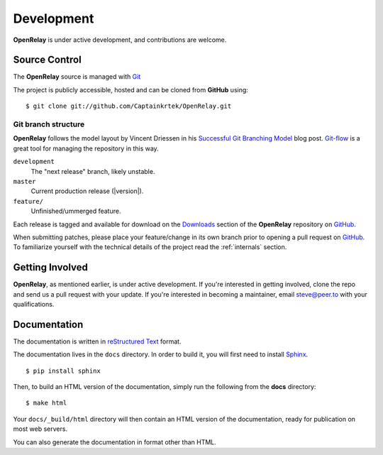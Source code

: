 .. _development:

Development
===========

**OpenRelay** is under active development, and contributions are welcome.

.. _scm:

--------------
Source Control
--------------
The **OpenRelay** source is managed with Git_

The project is publicly accessible, hosted and can be cloned from **GitHub** using::

    $ git clone git://github.com/Captainkrtek/OpenRelay.git


Git branch structure
--------------------

**OpenRelay** follows the model layout by Vincent Driessen in his `Successful Git Branching Model`_ blog post. Git-flow_ is a great tool for managing the repository in this way.

``development``
    The "next release" branch, likely unstable.
``master``
    Current production release (|version|).
``feature/``
    Unfinished/ummerged feature.


Each release is tagged and available for download on the Downloads_ section of the **OpenRelay** repository on GitHub_.

When submitting patches, please place your feature/change in its own branch prior to opening a pull request on GitHub_.
To familiarize yourself with the technical details of the project read the :ref:`internals` section.

.. _GitHub: https://www.github.com
.. _Git: http://git-scm.org
.. _`Successful Git Branching Model`: http://nvie.com/posts/a-successful-git-branching-model/
.. _git-flow: http://github.com/nvie/gitflow
.. _Downloads:  https://github.com/Captainkrtek/OpenRelay/downloads

.. _docs:

----------------
Getting Involved
----------------

**OpenRelay**, as mentioned earlier, is under active development. If you're interested in getting involved, clone the repo and send us a pull request with your update. If you're interested
in becoming a maintainer, email steve@peer.to with your qualifications.

-----------------
Documentation
-----------------

The documentation is written in `reStructured Text`_ format.

The documentation lives in the ``docs`` directory.  In order to build it, you will first need to install Sphinx_. ::

	$ pip install sphinx


Then, to build an HTML version of the documentation, simply run the following from the **docs** directory::

	$ make html

Your ``docs/_build/html`` directory will then contain an HTML version of the documentation, ready for publication on most web servers.

You can also generate the documentation in format other than HTML.

.. _`reStructured Text`: http://docutils.sourceforge.net/rst.html
.. _Sphinx: http://sphinx.pocoo.org

